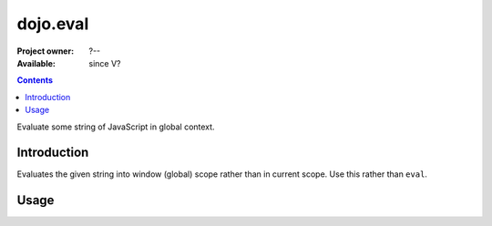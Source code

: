 .. _dojo/eval:

dojo.eval
=========

:Project owner: ?--
:Available: since V?

.. contents::
   :depth: 2

Evaluate some string of JavaScript in global context.


============
Introduction
============

Evaluates the given string into window (global) scope rather than in current scope. Use this rather than ``eval``.


=====
Usage
=====

.. code-block :: javascript
 :linenos:

 <script type="text/javascript">
  dojo.declare('Foo', null, {
    foo: function() {
      eval('var fooBar = "bar"');
    }
  });

  var foo = new Foo();
  foo.foo();
  // This will generate a "ReferenceError fooBar is not defined"
  console.info(fooBar)


  dojo.declare('Bar', null, {
    bar: function() {
      dojo.eval('var barBaz = "baz"');
    }
  });
  var bar = new Bar();
  bar.bar();
  // Show "baz" !
  console.info(barBaz);
 </script>
